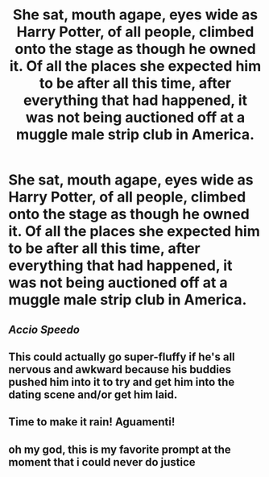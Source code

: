 #+TITLE: She sat, mouth agape, eyes wide as Harry Potter, of all people, climbed onto the stage as though he owned it. Of all the places she expected him to be after all this time, after everything that had happened, it was not being auctioned off at a muggle male strip club in America.

* She sat, mouth agape, eyes wide as Harry Potter, of all people, climbed onto the stage as though he owned it. Of all the places she expected him to be after all this time, after everything that had happened, it was not being auctioned off at a muggle male strip club in America.
:PROPERTIES:
:Author: swayinit
:Score: 17
:DateUnix: 1593991996.0
:DateShort: 2020-Jul-06
:FlairText: Prompt
:END:

** /Accio Speedo/
:PROPERTIES:
:Author: PaladinofLaughs
:Score: 19
:DateUnix: 1593992879.0
:DateShort: 2020-Jul-06
:END:


** This could actually go super-fluffy if he's all nervous and awkward because his buddies pushed him into it to try and get him into the dating scene and/or get him laid.
:PROPERTIES:
:Author: WhosThisGeek
:Score: 4
:DateUnix: 1594008772.0
:DateShort: 2020-Jul-06
:END:


** Time to make it rain! Aguamenti!
:PROPERTIES:
:Author: lippy0902
:Score: 7
:DateUnix: 1593992515.0
:DateShort: 2020-Jul-06
:END:


** oh my god, this is my favorite prompt at the moment that i could never do justice
:PROPERTIES:
:Author: lunarplutos
:Score: 1
:DateUnix: 1594472267.0
:DateShort: 2020-Jul-11
:END:
